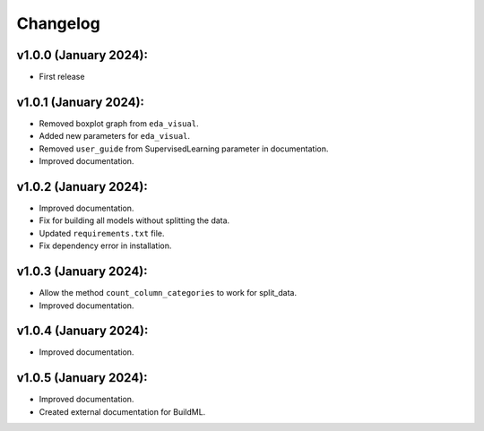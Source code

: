 Changelog
---------

v1.0.0 (January 2024):
~~~~~~~~~~~~~~~~~~~~~~

-  First release

v1.0.1 (January 2024):
~~~~~~~~~~~~~~~~~~~~~~

-  Removed boxplot graph from ``eda_visual``.
-  Added new parameters for ``eda_visual``.
-  Removed ``user_guide`` from SupervisedLearning parameter in
   documentation.
-  Improved documentation.

v1.0.2 (January 2024):
~~~~~~~~~~~~~~~~~~~~~~

-  Improved documentation.
-  Fix for building all models without splitting the data.
-  Updated ``requirements.txt`` file.
-  Fix dependency error in installation.

v1.0.3 (January 2024):
~~~~~~~~~~~~~~~~~~~~~~

-  Allow the method ``count_column_categories`` to work for split_data.
-  Improved documentation.

v1.0.4 (January 2024):
~~~~~~~~~~~~~~~~~~~~~~

- Improved documentation.

v1.0.5 (January 2024):
~~~~~~~~~~~~~~~~~~~~~~

- Improved documentation.
- Created external documentation for BuildML.